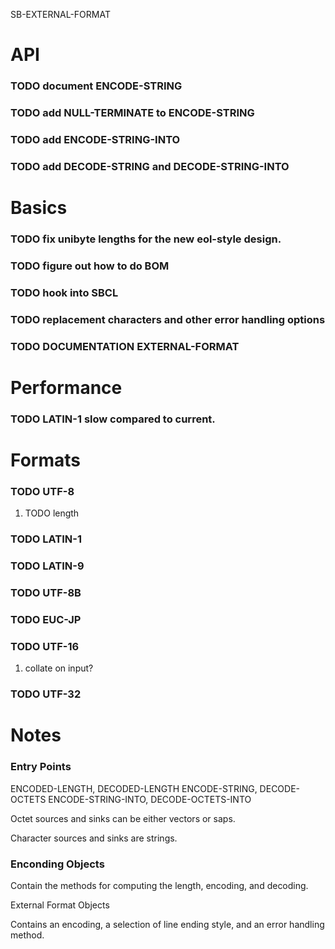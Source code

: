 SB-EXTERNAL-FORMAT
* API
*** TODO document ENCODE-STRING
*** TODO add NULL-TERMINATE to ENCODE-STRING
*** TODO add ENCODE-STRING-INTO
*** TODO add DECODE-STRING and DECODE-STRING-INTO
* Basics
*** TODO fix unibyte lengths for the new eol-style design.
*** TODO figure out how to do BOM
*** TODO hook into SBCL
*** TODO replacement characters and other error handling options
*** TODO DOCUMENTATION EXTERNAL-FORMAT
* Performance
*** TODO LATIN-1 slow compared to current.
* Formats
*** TODO UTF-8
***** TODO length
*** TODO LATIN-1
*** TODO LATIN-9
*** TODO UTF-8B
*** TODO EUC-JP
*** TODO UTF-16
***** collate on input?
*** TODO UTF-32
* Notes
*** Entry Points
    ENCODED-LENGTH, DECODED-LENGTH
    ENCODE-STRING, DECODE-OCTETS
    ENCODE-STRING-INTO, DECODE-OCTETS-INTO

    Octet sources and sinks can be either vectors or saps.

    Character sources and sinks are strings.
*** Enconding Objects
    Contain the methods for computing the length, encoding,
    and decoding.

    External Format Objects

    Contains an encoding, a selection of line ending style,
    and an error handling method.



  
